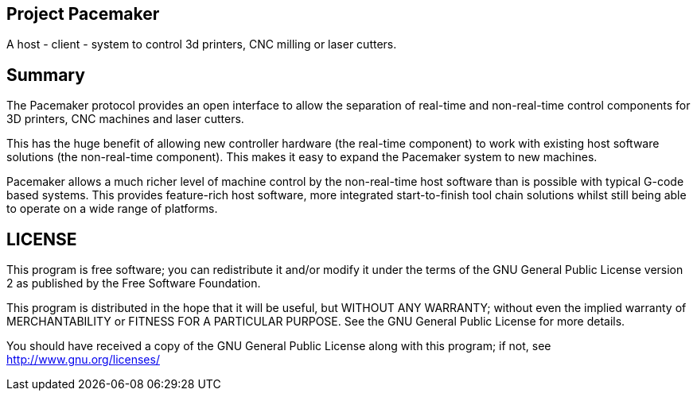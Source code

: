 Project Pacemaker
-----------------

A host - client - system to control 3d printers, CNC milling or laser cutters.

Summary
-------

The Pacemaker protocol provides an open interface to allow the separation of real-time and non-real-time control components for 3D printers, CNC machines and laser cutters. 

This has the huge benefit of allowing new controller hardware (the real-time component) to work with existing host software solutions (the non-real-time component). This makes it easy to expand the Pacemaker system to new machines.

Pacemaker allows a much richer level of machine control by the non-real-time host software than is possible with typical G-code based systems. This provides feature-rich host software, more integrated start-to-finish tool chain solutions whilst still being able to operate on a wide range of platforms. 

LICENSE
-------

This program is free software; you can redistribute it and/or
modify it under the terms of the GNU General Public License version 2
as published by the Free Software Foundation.
 
This program is distributed in the hope that it will be useful,
but WITHOUT ANY WARRANTY; without even the implied warranty of
MERCHANTABILITY or FITNESS FOR A PARTICULAR PURPOSE.  See the
GNU General Public License for more details.

You should have received a copy of the GNU General Public License along
with this program; if not, see <http://www.gnu.org/licenses/> 

